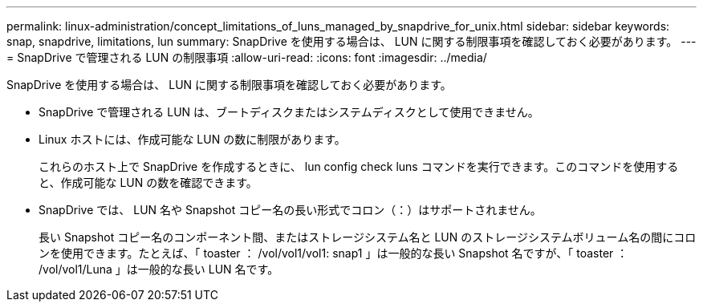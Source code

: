 ---
permalink: linux-administration/concept_limitations_of_luns_managed_by_snapdrive_for_unix.html 
sidebar: sidebar 
keywords: snap, snapdrive, limitations, lun 
summary: SnapDrive を使用する場合は、 LUN に関する制限事項を確認しておく必要があります。 
---
= SnapDrive で管理される LUN の制限事項
:allow-uri-read: 
:icons: font
:imagesdir: ../media/


[role="lead"]
SnapDrive を使用する場合は、 LUN に関する制限事項を確認しておく必要があります。

* SnapDrive で管理される LUN は、ブートディスクまたはシステムディスクとして使用できません。
* Linux ホストには、作成可能な LUN の数に制限があります。
+
これらのホスト上で SnapDrive を作成するときに、 lun config check luns コマンドを実行できます。このコマンドを使用すると、作成可能な LUN の数を確認できます。

* SnapDrive では、 LUN 名や Snapshot コピー名の長い形式でコロン（：）はサポートされません。
+
長い Snapshot コピー名のコンポーネント間、またはストレージシステム名と LUN のストレージシステムボリューム名の間にコロンを使用できます。たとえば、「 toaster ： /vol/vol1/vol1: snap1 」は一般的な長い Snapshot 名ですが、「 toaster ： /vol/vol1/Luna 」は一般的な長い LUN 名です。


